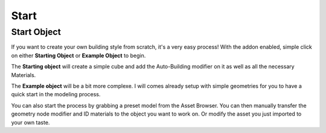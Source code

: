 Start
========

Start Object
~~~~~~~~~~~~~

If you want to create your own building style from scratch, it's a very easy process!
With the addon enabled, simple click on either **Starting Object** or **Example Object** to begin.


The **Starting object** will create a simple cube and add the Auto-Building modifier on it as well as all the necessary Materials.


.. image:: images/ImportStart.gif

The **Example object** will be a bit more complexe. I will comes already setup with simple geometries for you to have a quick start in the modeling process.

.. image:: images/ImportExample.gif

You can also start the process by grabbing a preset model from the Asset Browser. You can then manually transfer the geometry node modifier and ID materials to the object you want to work on. Or modify the asset you just imported to your own taste.


